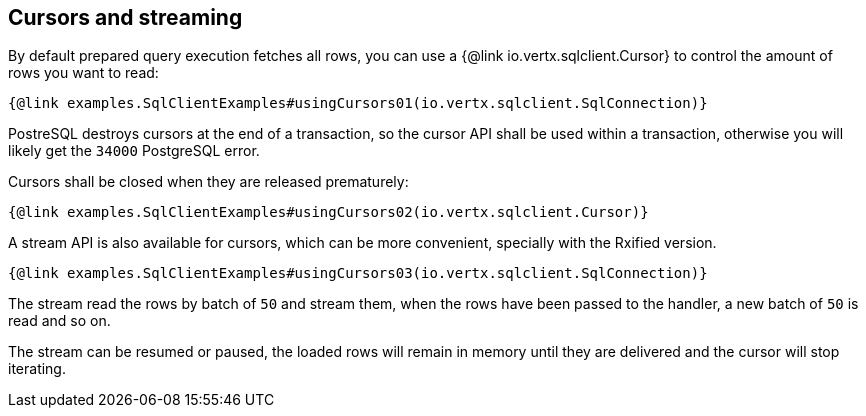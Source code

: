 == Cursors and streaming

By default prepared query execution fetches all rows, you can use a
{@link io.vertx.sqlclient.Cursor} to control the amount of rows you want to read:

[source,$lang]
----
{@link examples.SqlClientExamples#usingCursors01(io.vertx.sqlclient.SqlConnection)}
----

PostreSQL destroys cursors at the end of a transaction, so the cursor API shall be used
within a transaction, otherwise you will likely get the `34000` PostgreSQL error.

Cursors shall be closed when they are released prematurely:

[source,$lang]
----
{@link examples.SqlClientExamples#usingCursors02(io.vertx.sqlclient.Cursor)}
----

A stream API is also available for cursors, which can be more convenient, specially with the Rxified version.

[source,$lang]
----
{@link examples.SqlClientExamples#usingCursors03(io.vertx.sqlclient.SqlConnection)}
----

The stream read the rows by batch of `50` and stream them, when the rows have been passed to the handler,
a new batch of `50` is read and so on.

The stream can be resumed or paused, the loaded rows will remain in memory until they are delivered and the cursor
will stop iterating.
